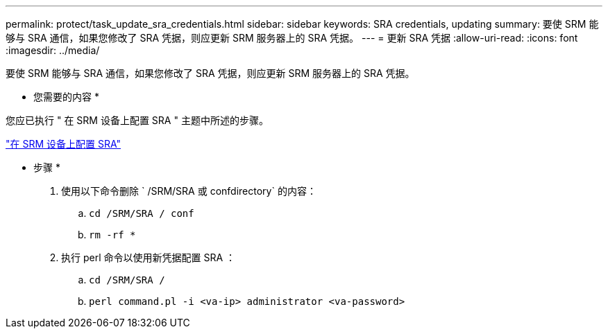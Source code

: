 ---
permalink: protect/task_update_sra_credentials.html 
sidebar: sidebar 
keywords: SRA credentials, updating 
summary: 要使 SRM 能够与 SRA 通信，如果您修改了 SRA 凭据，则应更新 SRM 服务器上的 SRA 凭据。 
---
= 更新 SRA 凭据
:allow-uri-read: 
:icons: font
:imagesdir: ../media/


[role="lead"]
要使 SRM 能够与 SRA 通信，如果您修改了 SRA 凭据，则应更新 SRM 服务器上的 SRA 凭据。

* 您需要的内容 *

您应已执行 " 在 SRM 设备上配置 SRA " 主题中所述的步骤。

link:../protect/task_configure_sra_on_srm_appliance.html["在 SRM 设备上配置 SRA"]

* 步骤 *

. 使用以下命令删除 ` /SRM/SRA 或 confdirectory` 的内容：
+
.. `cd /SRM/SRA / conf`
.. `rm -rf *`


. 执行 perl 命令以使用新凭据配置 SRA ：
+
.. `cd /SRM/SRA /`
.. `perl command.pl -i <va-ip> administrator <va-password>`



